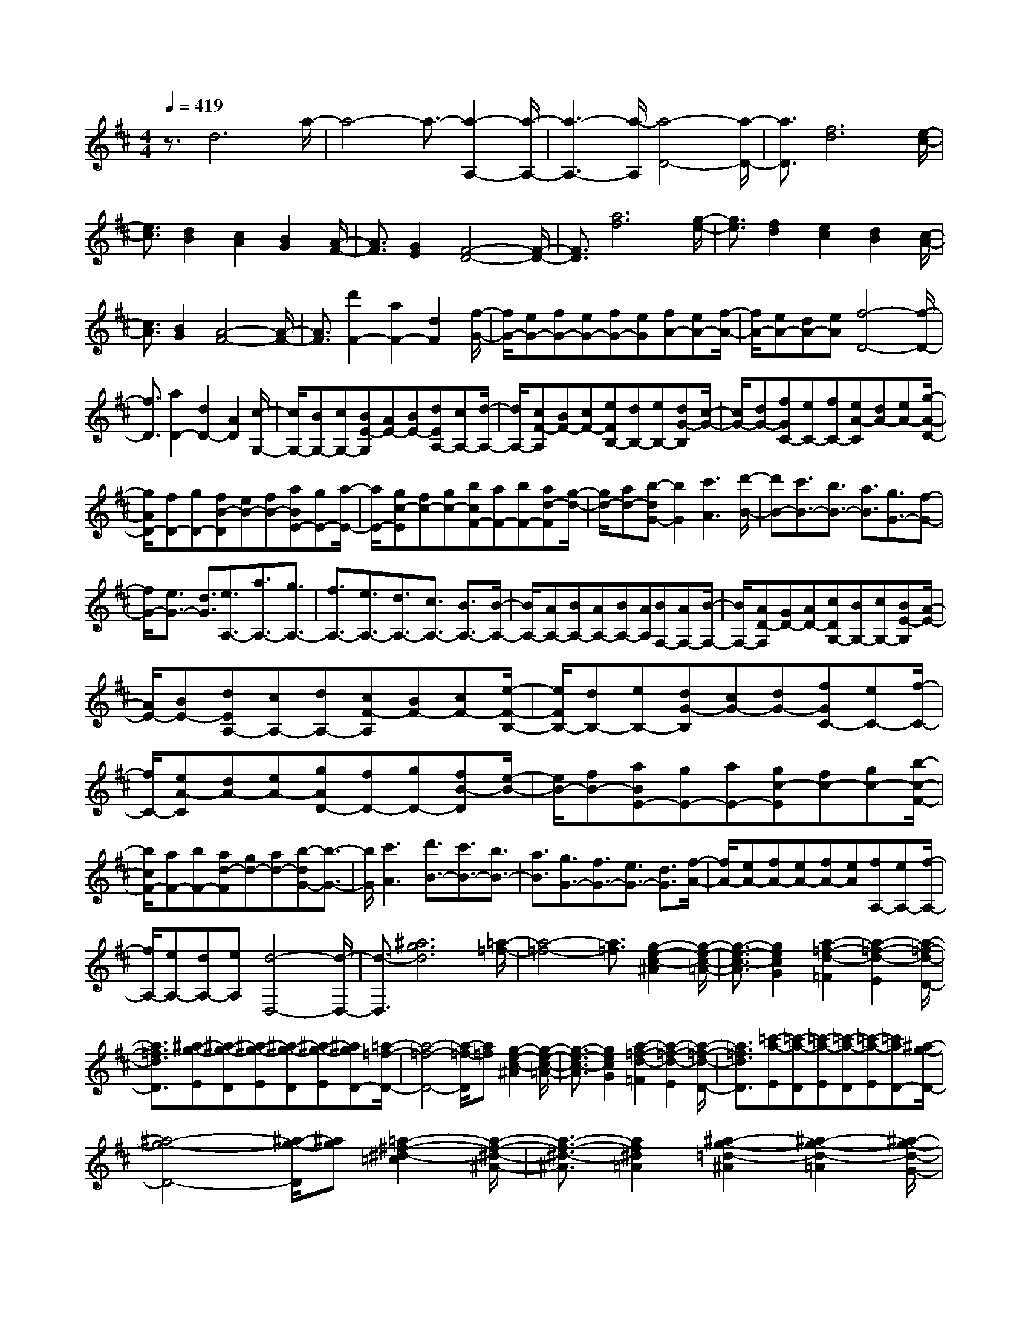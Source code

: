 % input file /home/ubuntu/MusicGeneratorQuin/training_data/scarlatti/K118.MID
X: 1
T: 
M: 4/4
L: 1/8
Q:1/4=419
K:D % 2 sharps
%(C) John Sankey 1998
%%MIDI program 6
%%MIDI program 6
%%MIDI program 6
%%MIDI program 6
%%MIDI program 6
%%MIDI program 6
%%MIDI program 6
%%MIDI program 6
%%MIDI program 6
%%MIDI program 6
%%MIDI program 6
%%MIDI program 6
z3/2d6a/2-|a4- a3/2-[a2-A,2-][a/2-A,/2-]|[a3-A,3-][a/2-A,/2][a4-D4-][a/2-D/2-]|[a3/2D3/2][f6d6][e/2-c/2-]|
[e3/2c3/2][d2B2][c2A2][B2G2][A/2-F/2-]|[A3/2F3/2][G2E2][F4-D4-][F/2-D/2-]|[F3/2D3/2][a6f6][g/2-e/2-]|[g3/2e3/2][f2d2][e2c2][d2B2][c/2-A/2-]|
[c3/2A3/2][B2G2][A4-F4-][A/2-F/2-]|[A3/2F3/2][d'2F2-][a2F2-][d2F2][f/2-G/2-]|[f/2G/2-][eG-][fG-][eG-][fG-][eG][fA-][eA-][f/2-A/2-]|[f/2A/2-][eA-][dA-][eA][f4-D4-][f/2-D/2-]|
[f3/2D3/2][a2D2-][d2D2-][A2D2][c/2-G,/2-]|[c/2G,/2-][BG,-][cG,-][BE-G,][AE-][BE-][dEA,-][cA,-][d/2-A,/2-]|[d/2A,/2-][cF-A,][BF-][cF-][eFB,-][dB,-][eB,-][dG-B,][c/2-G/2-]|[c/2G/2-][dG-][fGC-][eC-][fC-][eA-C][dA-][eA-][g/2-A/2-D/2-]|
[g/2A/2D/2-][fD-][gD-][fB-D][eB-][fB-][aBE-][gE-][a/2-E/2-]|[a/2E/2-][gc-E][fc-][gc-][bcF-][aF-][bF-][ad-F][g/2-d/2-]|[g/2d/2-][ad-][b-dG-][b2G2][c'3A3][d'/2-B/2-]|[d'B-][c'3/2B3/2-][b3/2B3/2-] [a3/2B3/2][g3/2G3/2-][f-G-]|
[f/2G/2-][e3/2G3/2-] [d3/2G3/2][e3/2A,3/2-][a3/2A,3/2-][g3/2A,3/2-]|[f3/2A,3/2-][e3/2A,3/2-][d3/2A,3/2-][c3/2A,3/2-] [B3/2A,3/2-][B/2-A,/2-]|[B/2A,/2-][AA,-][BA,-][AA,-][BA,-][AA,][BF,-][AF,-][B/2-F,/2-]|[B/2F,/2-][AD-F,][GD-][AD-][cDG,-][BG,-][cG,-][BE-G,][A/2-E/2-]|
[A/2E/2-][BE-][dEA,-][cA,-][dA,-][cF-A,][BF-][cF-][e/2-F/2-B,/2-]|[e/2F/2B,/2-][dB,-][eB,-][dG-B,][cG-][dG-][fGC-][eC-][f/2-C/2-]|[f/2C/2-][eA-C][dA-][eA-][gAD-][fD-][gD-][fB-D][e/2-B/2-]|[e/2B/2-][fB-][aBE-][gE-][aE-][gc-E][fc-][gc-][b/2-c/2-F/2-]|
[b/2c/2F/2-][aF-][bF-][ad-F][gd-][ad-][b-dG-][b3/2-G3/2-]|[b/2G/2][c'3A3][d'3/2B3/2-][c'3/2B3/2-][b3/2B3/2-]|[a3/2B3/2][g3/2G3/2-][f3/2G3/2-][e3/2G3/2-] [d3/2G3/2][f/2-A/2-]|[f/2A/2-][eA-][fA-][eA-][fA-][eA][fA,-][eA,-][f/2-A,/2-]|
[f/2A,/2-][eA,-][dA,-][eA,][d4-D,4-][d/2-D,/2-]|[d3/2-D,3/2][^a6g6d6][=a/2-=f/2-]|[a4-=f4-] [a3/2=f3/2][g2-e2-c2-^A2][g/2-e/2-c/2-=A/2-]|[g3/2-e3/2-c3/2-A3/2][g2e2c2G2][a2-=f2-d2-=F2][a2-=f2-d2-E2][a/2-=f/2-d/2-D/2-]|
[a3/2=f3/2d3/2D3/2][^a-g-E][^a-g-D][^a-g-E][^a-g-D][^a-g-E][^agD-][=a/2-=f/2-D/2-]|[a4-=f4-D4-] [a/2-=f/2-D/2][a=f][g2-e2-c2-^A2][g/2-e/2-c/2-=A/2-]|[g3/2-e3/2-c3/2-A3/2][g2e2c2G2][a2-=f2-d2-=F2][a2-=f2-d2-E2][a/2-=f/2-d/2-D/2-]|[a3/2=f3/2d3/2D3/2][=c'-a-E][=c'-a-D][=c'-a-E][=c'-a-D][=c'-a-E][=c'aD-][^a/2-g/2-D/2-]|
[^a4-g4-D4-] [^a/2-g/2-D/2][^ag][=a2-^f2-^d2-=c2][a/2-f/2-^d/2-^A/2-]|[a3/2-f3/2-^d3/2-^A3/2][a2f2^d2=A2][^a2-g2-=d2-^A2][^a2-g2-d2-=A2][^a/2-g/2-d/2-G/2-]|[^a3/2g3/2d3/2G3/2][=c'-=a-A][=c'-a-G][=c'-a-A][=c'-a-G][=c'-a-A][=c'aG-][^a/2-g/2-G/2-]|[^a4-g4-G4-] [^a/2-g/2-G/2][^ag][=a2-f2-^d2-=c2][a/2-f/2-^d/2-^A/2-]|
[a3/2-f3/2-^d3/2-^A3/2][a2f2^d2=A2][^a2-g2-=d2-^A2][^a2-g2-d2-=A2][^a/2-g/2-d/2-G/2-]|[^a3/2g3/2d3/2G3/2][d'-b-A][d'-b-G][d'-b-A][d'-b-G][d'-b-A][d'bG-][=c'/2-=a/2-G/2-]|[=c'4-a4-G4-] [=c'/2-a/2-G/2][=c'a][b2-^g2-=f2-d2][b/2-^g/2-=f/2-=c/2-]|[b3/2-^g3/2-=f3/2-=c3/2][b2^g2=f2B2][=c'2-a2-e2-=c2][=c'2-a2-e2-B2][=c'/2-a/2-e/2-A/2-]|
[=c'3/2a3/2e3/2A3/2][d'-b-B][d'-b-A][d'-b-B][d'-b-A][d'-b-B][d'bA-][=c'/2-a/2-A/2-]|[=c'4-a4-A4-] [=c'/2-a/2-A/2][=c'a][b2-^g2-=f2-d2][b/2-^g/2-=f/2-=c/2-]|[b3/2-^g3/2-=f3/2-=c3/2][b2^g2=f2B2][=c'2-a2-e2-=c2][=c'2-a2-e2-B2][=c'/2-a/2-e/2-A/2-]|[=c'3/2a3/2e3/2A3/2][^c'-B][c'-A][c'-B][c'-A][c'-B][c'A][^f/2-D,,/2-]|
[f3/2D,,3/2-][d2D,,2-][^c2D,,2][b2-B2][b/2-c/2-]|[b3/2-c3/2][b2d2][e2C,,2-][c2C,,2-][B/2-C,,/2-]|[B3/2C,,3/2][a2-A2][a2-B2][a2c2][B/2-D,,/2-]|[B3/2D,,3/2-][d2D,,2-][c2D,,2][B2E,,2-][A/2-E,,/2-]|
[A3/2E,,3/2-][^G2E,,2][A4-A,,,4-][A/2-A,,,/2-]|[A3/2A,,,3/2][a2-C2][a2-E2][a2A2][D/2-D,,/2-]|[D3/2D,,3/2-][^F2D,,2-][B2D,,2][b2-D2][b/2-F/2-]|[b3/2-F3/2][b2B2][C2C,,2-][E2C,,2-][A/2-C,,/2-]|
[A3/2C,,3/2][a2-C2][a2-E2][a2A2][D/2-D,,/2-]|[D3/2D,,3/2-][F2D,,2-][A2D,,2][E2E,,2-][^G/2-E,,/2-]|[^G3/2E,,3/2-][B2E,,2][A,4-A,,4-][A,/2-A,,/2-]|[A,3/2A,,3/2-][=cA,,-][dA,,-][e4A,,4]e/2-|
e2- e/2d3[=c2A2-=F2-][B/2-A/2-=F/2-]|[B3/2A3/2=F3/2-][A2=F2][B4-^G4-E4-][B/2-^G/2-E/2-]|[B3/2^G3/2E3/2][=c2A2-=F2-][d2A2-=F2-][e2A2=F2][B/2-^G/2-E/2-]|[B4-^G4-E4-] [B3/2^G3/2E3/2][=c2A2-=F2-][d/2-A/2-=F/2-]|
[d3/2A3/2-=F3/2-][e2A2=F2][B4-^G4-E4-][B/2-^G/2-E/2-]|[B3/2^G3/2E3/2][^FC,-][EC,-][FC,-][EA,-C,][DA,-][EA,-][^G/2-A,/2-D,/2-]|[^G/2A,/2D,/2-][FD,-][^GD,-][FB,-D,][EB,-][FB,-][AB,E,-][^GE,-][A/2-E,/2-]|[A/2E,/2-][^GC-E,][FC-][^GC-][BCF,-][AF,-][BF,-][AD-F,][^G/2-D/2-]|
[^G/2D/2-][AD-][^cD^G,-][B^G,-][c^G,-][BE-^G,][AE-][BE-][d/2-E/2-A,/2-]|[d/2E/2A,/2-][cA,-][dA,-][cF-A,][BF-][cF-][eFB,-][dB,-][e/2-B,/2-]|[e/2B,/2-][d^G-B,][c^G-][d^G-][f^GC-][eC-][fC-][eA-C][d/2-A/2-]|[d/2A/2-][eA-][f-AD-][f2D2][^g3E3][a/2-F/2-]|
[aF-][^g3/2F3/2-][f3/2F3/2-] [e3/2F3/2][d3/2D3/2-][c-D-]|[c/2D/2-][B3/2D3/2-] [A3/2D3/2][B3/2E3/2-][e3/2E3/2-][d3/2E3/2-]|[c3/2E3/2][B3/2E,3/2-][A3/2E,3/2-][^G3/2E,3/2-] [F3/2E,3/2-][F/2-E,/2-]|[F/2E,/2-][EE,-][FE,-][EE,-][FE,-][EE,][FC,-][EC,-][F/2-C,/2-]|
[F/2C,/2-][EA,-C,][^DA,-][EA,-][^GA,D,-][FD,-][^GD,-][FB,-D,][E/2-B,/2-]|[E/2B,/2-][FB,-][AB,E,-][^GE,-][AE,-][^GC-E,][FC-][^GC-][B/2-C/2-F,/2-]|[B/2C/2F,/2-][AF,-][BF,-][A=D-F,][^GD-][AD-][cD^G,-][B^G,-][c/2-^G,/2-]|[c/2^G,/2-][BE-^G,][AE-][BE-][dEA,-][cA,-][dA,-][cF-A,][B/2-F/2-]|
[B/2F/2-][cF-][eFB,-][dB,-][eB,-][d^G-B,][c^G-][d^G-][f/2-^G/2-C/2-]|[f/2^G/2C/2-][eC-][fC-][eA-C][dA-][eA-][f-AD-][f3/2-D3/2-]|[f/2D/2][^g3E3][a3/2F3/2-][^g3/2F3/2-][f3/2F3/2-]|[e3/2F3/2][d3/2D3/2-][c3/2D3/2-][B3/2D3/2-] [A3/2D3/2][c/2-E/2-]|
[c/2E/2-][BE-][cE-][BE-][cE-][BE][cE,-][BE,-][c/2-E,/2-]|[c/2E,/2-][BE,-][AE,-][BE,][A4-A,,4-][A/2-A,,/2-]|[A3/2A,,3/2][a2-c2][a2-A2][a2E2][d/2-D,,/2-]|[d3/2D,,3/2-][A2D,,2-][E2D,,2][B2E,,2-][^G/2-E,,/2-]|
[^G3/2E,,3/2-][E2E,,2][c2A,,2-][A2A,,2-][E/2-A,,/2-]|[E3/2A,,3/2][a2-C2][a2-E2][a2A2][D/2-D,,/2-]|[D3/2D,,3/2-][F2D,,2-][A2D,,2][E2E,,2-][^G/2-E,,/2-]|[^G3/2E,,3/2-][B2E,,2][A,4-A,,4-][A,/2-A,,/2-]|
[A,3/2A,,3/2][a2-c2][a2-A2][a2E2][d/2-D,,/2-]|[d3/2D,,3/2-][A2D,,2-][E2D,,2][B2E,,2-][^G/2-E,,/2-]|[^G3/2E,,3/2-][E2E,,2][c2A,,,2-][d2A,,,2-][e/2-A,,,/2-]|[e3/2A,,,3/2][f2D2-][e2D2-][d2D2][c/2-E/2-]|
[c3/2E3/2-][d2E2-][B2E2][A2E,2-][B/2-E,/2-]|[B3/2E,3/2-][^G2E,2][A2A,2-][^G2A,2-][F/2-A,/2-]|[F3/2A,3/2][E2D,2-][F2D,2-][D2D,2][C/2-E,/2-]|[C3/2E,3/2-][D2E,2-][B,2E,2][A,2E,,2-][B,/2-E,,/2-]|
[B,3/2E,,3/2-][^G,2E,,2][A,4-A,,,4-][A,/2-A,,,/2-]|[A,3/2A,,,3/2-][=fA,,,-][=gA,,,-][a4A,,,4]g/2-|g3/2=f2e2d2c/2-|c3/2d2dcdcd/2-|
d/2c-[c6-^A6][c/2-=A/2-]|[c3/2-A3/2][c2-=G2][c2=F2][c2-G2][c/2-=F/2-]|[c3/2-=F3/2][c2E2][d2-=F2][d2-E2][d/2-D/2-]|[d3/2D3/2][dA-=F-D-][eA-=F-D-][=f4A4=F4D4][e/2-A/2-E/2-=C/2-]|
[e4-A4-E4-=C4-] [e3/2A3/2E3/2=C3/2][e2d2G2-D2-^A,2-][c/2-G/2-D/2-^A,/2-]|[c3/2G3/2-D3/2-^A,3/2-][d2G2D2^A,2][e4-G4-E4-^C4-=A,4-][e/2-G/2-E/2-C/2-A,/2-]|[e3/2G3/2E3/2C3/2A,3/2][=f2A2-=F2-D2-][e2A2-=F2-D2-][=f2A2=F2D2][g/2-G/2-D/2-^A,/2-]|[g3/2G3/2-D3/2-^A,3/2-][=f2G2-D2-^A,2-][e2G2D2^A,2][d2G2-D2-=G,2-][c/2-G/2-D/2-G,/2-]|
[c3/2G3/2-D3/2-G,3/2-][d2G2D2G,2][e2G2-E2-C2-=A,2-][=f2G2-E2-C2-A,2-][g/2-G/2-E/2-C/2-A,/2-]|[g3/2G3/2E3/2C3/2A,3/2][=f2A2-=F2-D2-][g2A2-=F2-D2-][a2A2=F2D2][g/2-G/2-D/2-^A,/2-]|[g3/2G3/2-D3/2-^A,3/2-][=f2G2-D2-^A,2-][e2G2D2^A,2][d2G2-D2-G,2-][c/2-G/2-D/2-G,/2-]|[c3/2G3/2-D3/2-G,3/2-][d2G2D2G,2][c2=A,2-][A2A,2-][e/2-A,/2-]|
[e3/2A,3/2][a2-c2][a2-A2][a2e2][^A/2-G,/2-]|[^A3/2G,3/2-][G2G,2-][e2G,2][^a2-c2][^a/2-G/2-]|[^a3/2-G3/2][^a2e2][d2=F,2-][=A2=F,2-][=f/2-=F,/2-]|[=f3/2=F,3/2][=a2-d2][a2-A2][a2=f2][e/2-E,/2-]|
[e3/2E,3/2-][A2E,2-][g2E,2][c'2-e2][c'/2-A/2-]|[c'3/2-A3/2][c'2g2][=f2D,2-][e2D,2-][d/2-D,/2-]|[d3/2D,3/2][a2-D2][a2-=F2][a2A2][^A,/2-^A,,/2-]|[^A,3/2^A,,3/2-][D2^A,,2-][A2^A,,2][g2-^A,2][g/2-D/2-]|
[g3/2-D3/2][g2G2][=A,2=A,,2-][D2A,,2-][=F/2-A,,/2-]|[=F3/2A,,3/2][=f2-A,2][=f2-D2][=f2=F2][G,/2-G,,/2-]|[G,3/2G,,3/2-][C2G,,2-][E2G,,2][e2-G,2][e/2-C/2-]|[e3/2-C3/2][e2E2][=F,2=F,,2-][A,2=F,,2-][E/2-=F,,/2-]|
[E3/2=F,,3/2][d2-=F,2][d2-A,2][d2D2][E,/2-E,,/2-]|[E,3/2E,,3/2-][G,2E,,2-][D2E,,2][c2-E,2][c/2-G,/2-]|[c3/2-G,3/2][c2C2][D,4-D,,4-][D,/2-D,,/2-]|[D,3/2-D,,3/2-][=fD,-D,,-][gD,-D,,-][a4D,4D,,4]g/2-|
g3/2=f2e2[d2G2-D2-^A,2-][c/2-G/2-D/2-^A,/2-]|[c3/2G3/2-D3/2-^A,3/2-][d2G2D2^A,2][dG-E-D-=A,-][cG-E-D-A,-][dG-E-D-A,-][cG-E-D-A,-][d/2-G/2-E/2-D/2-A,/2-]|[d/2G/2-E/2-D/2-A,/2-][cG-E-D-A,-][^fG-E-D-A,-][gG-E-D-A,-][a4G4E4D4A,4]f/2-|f3/2e2d2[=c2D2-=C2-^F,2-D,2-][^A/2-D/2-=C/2-F,/2-D,/2-]|
[^A3/2D3/2-=C3/2-F,3/2-D,3/2-][=A2D2=C2F,2D,2][=cD-^A,-G,-][^AD-^A,-G,-][=cD-^A,-G,-][^AD-^A,-G,-][=c/2-D/2-^A,/2-G,/2-]|[=c/2D/2-^A,/2-G,/2-][^AD-^A,-G,-][eD-^A,-G,-][=fD-^A,-G,-][g4D4^A,4G,4]e/2-|e3/2d2=c2[=c2^A2G2-D2-][=A/2-G/2-D/2-]|[A3/2G3/2-D3/2-][^A2G2D2][=A2G2-^C2-][^A2G2-C2-][=A/2-G/2-C/2-]|
[A3/2G3/2C3/2][=c2^A2G2-D2-][=A2G2-D2-][^A2G2D2][=A/2-G/2-C/2-]|[A3/2G3/2-C3/2-][^A2G2-C2-][=A2G2C2][=c2^A2G2-D2-][=A/2-G/2-D/2-]|[A3/2G3/2-D3/2-][^A2G2D2][=A2G2-C2-][B2G2-C2-][^c/2-G/2-C/2-]|[c3/2G3/2C3/2][e2d2G2-D2-^A,2-][c2G2-D2-^A,2-][d2G2D2^A,2][c/2-G/2-E/2-D/2-=A,/2-]|
[c3/2G3/2-E3/2-D3/2-A,3/2-][d2G2-E2-D2-A,2-][c2G2E2D2A,2][e2d2G2-D2-^A,2-][c/2-G/2-D/2-^A,/2-]|[c3/2G3/2-D3/2-^A,3/2-][d2G2D2^A,2][c2G2-E2-D2-=A,2-][d2G2-E2-D2-A,2-][e/2-G/2-E/2-D/2-A,/2-]|[e3/2G3/2E3/2D3/2A,3/2][g2=f2A2-=F2-D2-][e2A2-=F2-D2-][=f2A2=F2D2][e/2-A/2-G/2-C/2-]|[e3/2A3/2-G3/2-C3/2-][=f2A2-G2-C2-][e2A2G2C2][g2=f2A2-=F2-D2-][e/2-A/2-=F/2-D/2-]|
[e3/2A3/2-=F3/2-D3/2-][=f2A2=F2D2][e2A2-G2-E2-C2-][=f2A2-G2-E2-C2-][e/2-A/2-G/2-E/2-C/2-]|[e3/2A3/2G3/2E3/2C3/2][=f2A2-=F2-D2-][e2A2-=F2-D2-][=f2A2=F2D2][g/2-G/2-D/2-^A,/2-]|[g3/2G3/2-D3/2-^A,3/2-][=f2G2-D2-^A,2-][e2G2D2^A,2][d2G2-D2-^A,2-G,2-][c/2-G/2-D/2-^A,/2-G,/2-]|[c3/2G3/2-D3/2-^A,3/2-G,3/2-][d2G2D2^A,2G,2][c2=A,2-][A2A,2-][e/2-A,/2-]|
[e3/2A,3/2][a2-c2][a2-A2][a2e2][d'/2-^f/2-]|[d'3/2-f3/2][d'2-d2][d'2A2][g2A,,2-][e/2-A,,/2-]|[e3/2A,,3/2-][A2A,,2][f2D,,2-][d2D,,2-][A/2-D,,/2-]|[A3/2D,,3/2][a2-e2][a2-c2][a2A2][d'/2-f/2-]|
[d'3/2-f3/2][d'2-d2][d'2A2][g2A,,2-][e/2-A,,/2-]|[e3/2A,,3/2-][A2A,,2][f2D,,2-][d2D,,2-][A/2-D,,/2-]|[A3/2D,,3/2][a2-C2][a2-E2][a2A2][d'/2-D/2-]|[d'3/2-D3/2][d'2-^F2][d'2A2][A,2A,,2-][E/2-A,,/2-]|
[E3/2A,,3/2-][A2A,,2][D2D,,2-][F2D,,2-][A/2-D,,/2-]|[A3/2D,,3/2][a2-C2][a2-E2][a2A2][d'/2-D/2-]|[d'3/2-D3/2][d'2-F2][d'2A2][A,2A,,2-][E/2-A,,/2-]|[E3/2A,,3/2-][A2A,,2][D4-D,,4-][D/2-D,,/2-]|
[D3/2D,,3/2][GD,-][FD,-][GD,-][FB,-D,][EB,-][FB,-][A/2-B,/2-E,/2-]|[A/2B,/2E,/2-][GE,-][AE,-][GC-E,][FC-][GC-][BCF,-][AF,-][B/2-F,/2-]|[B/2F,/2-][AD-F,][GD-][AD-][cDG,-][BG,-][cG,-][BE-G,][A/2-E/2-]|[A/2E/2-][BE-][dEA,-][cA,-][dA,-][cF-A,][BF-][cF-][e/2-F/2-B,/2-]|
[e/2F/2B,/2-][dB,-][eB,-][dG-B,][cG-][dG-][fGC-][eC-][f/2-C/2-]|[f/2C/2-][eA-C][dA-][eA-][gAD-][fD-][gD-][fB-D][e/2-B/2-]|[e/2B/2-][fB-][aBE-][gE-][aE-][gc-E][fc-][gc-][b/2-c/2-F/2-]|[b/2c/2F/2-][aF-][bF-][ad-F][gd-][ad-][b-dG-][b3/2-G3/2-]|
[b/2G/2][c'3A3][d'3/2B3/2-][c'3/2B3/2-][b3/2B3/2-]|[a3/2B3/2][g3/2G3/2-][f3/2G3/2-][e3/2G3/2-] [d3/2G3/2][e/2-A/2-]|[eA-][a3/2A3/2-][g3/2A3/2-] [f3/2A3/2][e3/2A,3/2-][d-A,-]|[d/2A,/2-][c3/2A,3/2-] [B3/2A,3/2-][BA,-][AA,-][BA,-][AA,-][B/2-A,/2-]|
[B/2A,/2-][AA,][BF,-][AF,-][BF,-][AD-F,][GD-][AD-][c/2-D/2-G,/2-]|[c/2D/2G,/2-][BG,-][cG,-][BE-G,][AE-][BE-][dEA,-][cA,-][d/2-A,/2-]|[d/2A,/2-][cF-A,][BF-][cF-][eFB,-][dB,-][eB,-][dG-B,][c/2-G/2-]|[c/2G/2-][dG-][fGC-][eC-][fC-][eA-C][dA-][eA-][g/2-A/2-D/2-]|
[g/2A/2D/2-][fD-][gD-][fB-D][eB-][fB-][aBE-][gE-][a/2-E/2-]|[a/2E/2-][gc-E][fc-][gc-][bcF-][aF-][bF-][ad-F][g/2-d/2-]|[g/2d/2-][ad-][b-dG-][b2G2][c'3A3][d'/2-B/2-]|[d'B-][c'3/2B3/2-][b3/2B3/2-] [a3/2B3/2][g3/2G3/2-][f-G-]|
[f/2G/2-][e3/2G3/2-] [d3/2G3/2][fA-][eA-][fA-][eA-][f/2-A/2-]|[f/2A/2-][eA][fA,-][eA,-][fA,-][eA,-][dA,-][eA,][d/2-D,/2-]|[d4-D,4-] [d3/2D,3/2][d'2-f2][d'/2-d/2-]|[d'3/2-d3/2][d'2G2][g2G,,2-][d2G,,2-][A/2-G,,/2-]|
[A3/2G,,3/2][e2A,,2-][c2A,,2-][A2A,,2][f/2-D,,/2-]|[f3/2D,,3/2-][d2D,,2-][A2D,,2][d'2-F,2][d'/2-A,/2-]|[d'3/2-A,3/2][d'2D2][G,2G,,2-][B,2G,,2-][D/2-G,,/2-]|[D3/2G,,3/2][A,2A,,2-][C2A,,2-][E2A,,2][D,/2-D,,/2-]|
[D,4-D,,4-] [D,3/2D,,3/2][d'2-f2][d'/2-d/2-]|[d'3/2-d3/2][d'2A2][g2G,,2-][d2G,,2-][A/2-G,,/2-]|[A3/2G,,3/2][e2A,,2-][c2A,,2-][A2A,,2][f/2-D,,/2-]|[f3/2D,,3/2-][g2D,,2-][a2D,,2][b2G2-][a/2-G/2-]|
[a3/2G3/2-][g2G2][f2A2-][g2A2-][e/2-A/2-]|[e3/2A3/2][d2A,2-][e2A,2-][c2A,2][d/2-D/2-]|[d3/2D3/2-][c2D2-][B2D2][A2G,2-][B/2-G,/2-]|[B3/2G,3/2-][G2G,2][F2A,2-][G2A,2-][E/2-A,/2-]|
[E3/2A,3/2][D2A,,2-][E2A,,2-][C2A,,2][D/2-D,,/2-]|[D8-D,,8-]|[D8-D,,8-]|[D8-D,,8-]|
[D/2D,,/2]
